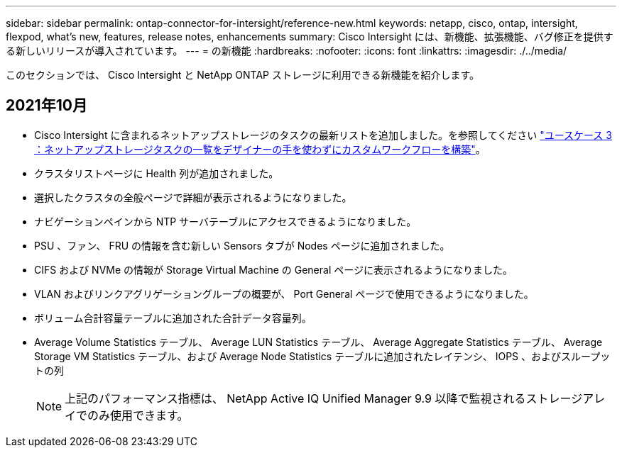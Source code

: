 ---
sidebar: sidebar 
permalink: ontap-connector-for-intersight/reference-new.html 
keywords: netapp, cisco, ontap, intersight, flexpod, what's new, features, release notes, enhancements 
summary: Cisco Intersight には、新機能、拡張機能、バグ修正を提供する新しいリリースが導入されています。 
---
= の新機能
:hardbreaks:
:nofooter: 
:icons: font
:linkattrs: 
:imagesdir: ./../media/


このセクションでは、 Cisco Intersight と NetApp ONTAP ストレージに利用できる新機能を紹介します。



== 2021年10月

* Cisco Intersight に含まれるネットアップストレージのタスクの最新リストを追加しました。を参照してください link:ontap-connector-for-intersight/ci-qsg_use_cases.html["ユースケース 3 ：ネットアップストレージタスクの一覧をデザイナーの手を使わずにカスタムワークフローを構築"]。
* クラスタリストページに Health 列が追加されました。
* 選択したクラスタの全般ページで詳細が表示されるようになりました。
* ナビゲーションペインから NTP サーバテーブルにアクセスできるようになりました。
* PSU 、ファン、 FRU の情報を含む新しい Sensors タブが Nodes ページに追加されました。
* CIFS および NVMe の情報が Storage Virtual Machine の General ページに表示されるようになりました。
* VLAN およびリンクアグリゲーショングループの概要が、 Port General ページで使用できるようになりました。
* ボリューム合計容量テーブルに追加された合計データ容量列。
* Average Volume Statistics テーブル、 Average LUN Statistics テーブル、 Average Aggregate Statistics テーブル、 Average Storage VM Statistics テーブル、および Average Node Statistics テーブルに追加されたレイテンシ、 IOPS 、およびスループットの列
+

NOTE: 上記のパフォーマンス指標は、 NetApp Active IQ Unified Manager 9.9 以降で監視されるストレージアレイでのみ使用できます。



